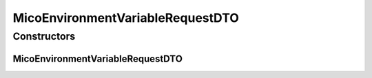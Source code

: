 .. java:import:: javax.validation.constraints NotEmpty

.. java:import:: javax.validation.constraints Pattern

.. java:import:: io.github.ust.mico.core.configuration.extension CustomOpenApiExtentionsPlugin

.. java:import:: io.github.ust.mico.core.model MicoEnvironmentVariable

.. java:import:: io.github.ust.mico.core.util Patterns

.. java:import:: io.swagger.annotations ApiModelProperty

.. java:import:: io.swagger.annotations Extension

.. java:import:: io.swagger.annotations ExtensionProperty

.. java:import:: lombok AllArgsConstructor

.. java:import:: lombok Data

.. java:import:: lombok NoArgsConstructor

.. java:import:: lombok.experimental Accessors

MicoEnvironmentVariableRequestDTO
=================================

.. java:package:: io.github.ust.mico.core.dto.request
   :noindex:

.. java:type:: @Data @NoArgsConstructor @AllArgsConstructor @Accessors public class MicoEnvironmentVariableRequestDTO

   DTO for a \ :java:ref:`MicoEnvironmentVariable`\  intended to use with requests only.

Constructors
------------
MicoEnvironmentVariableRequestDTO
^^^^^^^^^^^^^^^^^^^^^^^^^^^^^^^^^

.. java:constructor:: public MicoEnvironmentVariableRequestDTO(MicoEnvironmentVariable environmentVariable)
   :outertype: MicoEnvironmentVariableRequestDTO

   Creates an instance of \ ``MicoEnvironmentVariableRequestDTO``\  based on a \ ``MicoEnvironmentVariable``\ .

   :param environmentVariable: the \ :java:ref:`MicoEnvironmentVariable`\ .

